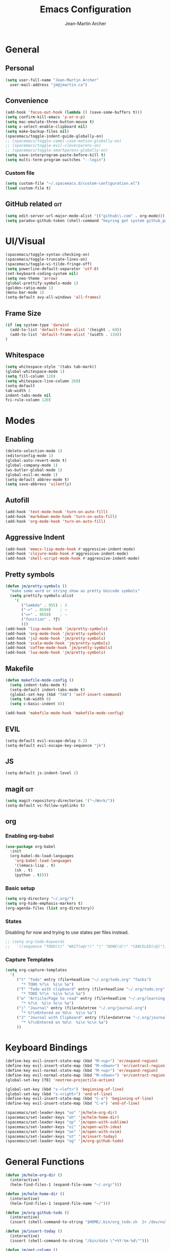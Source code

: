 #+TITLE: Emacs Configuration
#+AUTHOR: Jean-Martin Archer
#+EMAIL: jm@jmartin.ca
#+STARTUP: content
* General
** Personal
#+begin_src emacs-lisp :tangle yes
(setq user-full-name "Jean-Martin Archer"
  user-mail-address "jm@jmartin.ca")
#+end_src

** Convenience
#+BEGIN_SRC emacs-lisp
(add-hook 'focus-out-hook (lambda () (save-some-buffers t)))
(setq confirm-kill-emacs 'y-or-n-p)
(setq mac-emulate-three-button-mouse t)
(setq x-select-enable-clipboard nil)
(setq make-backup-files nil)
(spacemacs/toggle-indent-guide-globally-on)
;; (spacemacs/toggle-camel-case-motion-globally-on)
;; (spacemacs/toggle-evil-cleverparens-on)
;; (spacemacs/toggle-smartparens-globally-on)
(setq save-interprogram-paste-before-kill t)
(setq multi-term-program-switches "--login")
#+END_SRC
*** Custom file
#+BEGIN_SRC emacs-lisp
(setq custom-file "~/.spacemacs.d/custom-configuration.el")
(load custom-file t)
#+END_SRC

** GitHub related                                                       :git:
#+begin_src emacs-lisp :tangle yes
(setq edit-server-url-major-mode-alist '(("github\\.com" . org-mode)))
(setq paradox-github-token (shell-command "keyring get system github_paradox"))
#+end_src
* UI/Visual
#+BEGIN_SRC emacs-lisp
(spacemacs/toggle-syntax-checking-on)
(spacemacs/toggle-truncate-lines-on)
(spacemacs/toggle-vi-tilde-fringe-off)
(setq powerline-default-separator 'utf-8)
(set-keyboard-coding-system nil)
(setq neo-theme 'arrow)
(global-prettify-symbols-mode 1)
(golden-ratio-mode 1)
(menu-bar-mode 1)
(setq-default avy-all-windows 'all-frames)
#+END_SRC
** Frame Size
#+begin_src emacs-lisp :tangle yes
(if (eq system-type 'darwin)
  (add-to-list 'default-frame-alist '(height . 60))
  (add-to-list 'default-frame-alist '(width . 134))
)
#+end_src
 #+RESULTS:
** Whitespace
#+begin_src emacs-lisp :tangle yes
(setq whitespace-style '(tabs tab-mark))
(global-whitespace-mode 1)
(setq fill-column 120)
(setq whitespace-line-column 260)
(setq-default
tab-width 2
indent-tabs-mode nil
fci-rule-column 120)
#+end_src
#+end_src
* Modes
** Enabling
#+begin_src emacs-lisp :tangle yes
(delete-selection-mode 1)
(editorconfig-mode 1)
(global-auto-revert-mode t)
(global-company-mode 1)
(ws-butler-global-mode 1)
(global-evil-mc-mode 1)
(setq-default abbrev-mode t)
(setq save-abbrevs 'silently)
#+end_src

#+RESULTS:
: t

** Autofill
#+BEGIN_SRC emacs-lisp
(add-hook 'text-mode-hook 'turn-on-auto-fill)
(add-hook 'markdown-mode-hook 'turn-on-auto-fill)
(add-hook 'org-mode-hook 'turn-on-auto-fill)
#+END_SRC
** Aggressive Indent
#+begin_src emacs-lisp :tangle yes
(add-hook 'emacs-lisp-mode-hook #'aggressive-indent-mode)
(add-hook 'clojure-mode-hook #'aggressive-indent-mode)
(add-hook 'shell-script-mode-hook #'aggressive-indent-mode)
#+end_src
** Pretty symbols
#+begin_src emacs-lisp :tangle yes
(defun jm/pretty-symbols ()
  "make some word or string show as pretty Unicode symbols"
  (setq prettify-symbols-alist
    '(
       ("lambda" . 955) ; λ
       ("->" . 8594)    ; →
       ("=>" . 8658)    ; ⇒
       ("function" . ?ƒ)
       )))
(add-hook 'lisp-mode-hook 'jm/pretty-symbols)
(add-hook 'org-mode-hook 'jm/pretty-symbols)
(add-hook 'js2-mode-hook 'jm/pretty-symbols)
(add-hook 'scala-mode-hook 'jm/pretty-symbols)
(add-hook 'coffee-mode-hook 'jm/pretty-symbols)
(add-hook 'lua-mode-hook 'jm/pretty-symbols)
#+end_src

#+RESULTS:
| jm/pretty-symbols | company-mode |
** Makefile
#+begin_src emacs-lisp :tangle yes
(defun makefile-mode-config ()
  (setq indent-tabs-mode t)
  (setq-default indent-tabs-mode t)
  (global-set-key (kbd "TAB") 'self-insert-command)
  (setq tab-width 8)
  (setq c-basic-indent 8))

(add-hook 'makefile-mode-hook 'makefile-mode-config)
#+end_src

#+RESULTS:
| makefile-config |

** EVIL
#+BEGIN_SRC emacs-lisp
(setq-default evil-escape-delay 0.2)
(setq-default evil-escape-key-sequence "jk")
#+END_SRC

** JS
#+BEGIN_SRC emacs-lisp
(setq-default js-indent-level 2)
#+END_SRC

** magit                                                                :git:
#+begin_src emacs-lisp :tangle yes
  (setq magit-repository-directories '("~/Work/"))
  (setq-default vc-follow-symlinks t)
#+end_src
** org
*** Enabling org-babel
#+begin_src emacs-lisp :tangle yes
(use-package org-babel
  :init
  (org-babel-do-load-languages
    'org-babel-load-languages
    '((emacs-lisp . t)
    (sh . t)
    (python . t))))
#+end_src

#+RESULTS:

*** Basic setup
  #+BEGIN_SRC emacs-lisp
  (setq org-directory "~/.org/")
  (setq org-hide-emphasis-markers t)
  (org-agenda-files (list org-directory))
  #+END_SRC

  #+RESULTS:

*** States
Disabling for now and trying to use states per files instead.
#+begin_src emacs-lisp :tangle yes
  ;; (setq org-todo-keywords
  ;;   '((sequence "TODO(t)" "WAIT(w@/!)" "|" "DONE(d!)" "CANCELED(c@)")))
#+end_src
*** Capture Templates
#+begin_src emacs-lisp :tangle yes
(setq org-capture-templates
  '(
     ("t" "Todo" entry (file+headline "~/.org/todo.org" "Tasks")
       "* TODO %?\n  %i\n %a")
     ("T" "Todo with clipboard" entry (file+headline "~/.org/todo.org" "Tasks")
       "* TODO %?\n  %i\n %c\n %a")
     ("w" "Article/Page to read" entry (file+headline "~/.org/learning.org" "Article")
       "* %?\n  %i\n %c\n %a")
     ("j" "Journal" entry (file+datetree "~/.org/journal.org")
       "* %?\nEntered on %U\n  %i\n %a")
     ("J" "Journal with Clipboard" entry (file+datetree "~/.org/journal.org")
       "* %?\nEntered on %U\n  %i\n %c\n %a")
     ))
#+end_src
#+RESULTS:
| t | Todo | entry | (file+headline ~/.org/todo.org Tasks) | * TODO %? |
* Keyboard Bindings
#+BEGIN_SRC emacs-lisp
(define-key evil-insert-state-map (kbd "M-<up>") 'er/expand-region)
(define-key evil-insert-state-map (kbd "M-<down>") 'er/contract-region)
(define-key evil-normal-state-map (kbd "M-<up>") 'er/expand-region)
(define-key evil-normal-state-map (kbd "M-<down>") 'er/contract-region)
(global-set-key [f8] 'neotree-projectile-action)

(global-set-key (kbd "s-<left>") 'beginning-of-line)
(global-set-key (kbd "s-<right>") 'end-of-line)
(define-key evil-insert-state-map (kbd "C-a") 'beginning-of-line)
(define-key evil-insert-state-map (kbd "C-e") 'end-of-line)

(spacemacs/set-leader-keys "oo" 'jm/helm-org-dir)
(spacemacs/set-leader-keys "oh" 'jm/helm-home-dir)
(spacemacs/set-leader-keys "op" 'jm/open-with-sublime)
(spacemacs/set-leader-keys "oi" 'jm/open-with-idea)
(spacemacs/set-leader-keys "on" 'jm/open-with-nvim)
(spacemacs/set-leader-keys "ot" 'jm/insert-today)
(spacemacs/set-leader-keys "og" 'jm/org-github-todo)
#+END_SRC

* General Functions
#+BEGIN_SRC emacs-lisp
  (defun jm/helm-org-dir ()
    (interactive)
    (helm-find-files-1 (expand-file-name "~/.org/")))

  (defun jm/helm-home-dir ()
    (interactive)
    (helm-find-files-1 (expand-file-name "~/")))

  (defun jm/org-github-todo ()
    (interactive)
    (insert (shell-command-to-string "$HOME/.bin/org_todo.sh  2> /dev/null")))

  (defun jm/insert-today ()
    (interactive)
    (insert (shell-command-to-string "/bin/date \"+%Y-%m-%d\"")))

  (defun jm/get-column ()
    (number-to-string (+ (current-column) 1)))

  (defun jm/get-line-number ()
    (number-to-string (line-number-at-pos)))

  (defun jm/open-with-line (app)
    (when buffer-file-name
      (save-buffer)
      (shell-command (concat app " \"" buffer-file-name ":" (jm/get-line-number) "\""))))

  (defun jm/open-with-line-column (app)
    (when buffer-file-name
      (save-buffer)
      (shell-command (concat app " \"" buffer-file-name ":" (jm/get-line-number) ":" (jm/get-column) "\""))))

  (defun jm/open-with-line-column-vim (app)
    (when buffer-file-name
      (shell-command (concat app " \"" buffer-file-name "\" \"+normal " (jm/get-line-number) "G" (jm/get-column) "|\""))))

  (defun jm/open-with-reveal (app)
    (shell-command (concat "osascript -e 'tell application \"" app "\" to activate'")))

  (defun jm/open-with-sublime ()
    (interactive)
    (jm/open-with-line-column "/usr/local/bin/subl"))

  (defun jm/open-with-idea ()
    (interactive)
    (jm/open-with-reveal "IntelliJ IDEA")
    (jm/open-with-line "/usr/local/bin/idea"))

  (defun jm/open-with-nvim ()
    (interactive)
    (jm/open-with-line-column-vim "/usr/local/Cellar/neovim-dot-app/HEAD/bin/gnvim"))
#+END_SRC

** Endless Autocorrect
Per
[[http://endlessparentheses.com/ispell-and-abbrev-the-perfect-auto-correct.html][something]]
copied on 2016-05-17
#+begin_src emacs-lisp :tangle yes
(define-key ctl-x-map "\C-i"
  #'endless/ispell-word-then-abbrev)

(defun endless/simple-get-word ()
  (car-safe (save-excursion (ispell-get-word nil))))

(defun endless/ispell-word-then-abbrev (p)
  "Call `ispell-word', then create an abbrev for it.
With prefix P, create local abbrev. Otherwise it will
be global.
If there's nothing wrong with the word at point, keep
looking for a typo until the beginning of buffer. You can
skip typos you don't want to fix with `SPC', and you can
abort completely with `C-g'."
  (interactive "P")
  (let (bef aft)
    (save-excursion
      (while (if (setq bef (endless/simple-get-word))
                 ;; Word was corrected or used quit.
                 (if (ispell-word nil 'quiet)
                     nil ; End the loop.
                   ;; Also end if we reach `bob'.
                   (not (bobp)))
               ;; If there's no word at point, keep looking
               ;; until `bob'.
               (not (bobp)))
        (backward-word)
        (backward-char))
      (setq aft (endless/simple-get-word)))
    (if (and aft bef (not (equal aft bef)))
        (let ((aft (downcase aft))
              (bef (downcase bef)))
          (define-abbrev
            (if p local-abbrev-table global-abbrev-table)
            bef aft)
          (message "\"%s\" now expands to \"%s\" %sally"
                   bef aft (if p "loc" "glob")))
      (user-error "No typo at or before point"))))

#+end_src
#+RESULTS:
: t

